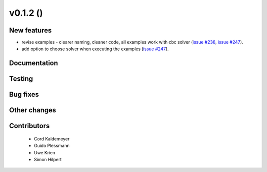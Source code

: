 v0.1.2 ()
++++++++++++++++++++++++++

New features
############

* revise examples - clearer naming, cleaner code, all examples work with cbc solver (`issue #238 <https://github.com/oemof/oemof_base/issues/238>`_, `issue #247 <https://github.com/oemof/oemof_base/issues/247>`_).
* add option to choose solver when executing the examples (`issue #247 <https://github.com/oemof/oemof_base/issues/247>`_).


Documentation
#############




Testing
#######



Bug fixes
#########




Other changes
#############




Contributors
############
 
 * Cord Kaldemeyer
 * Guido Plessmann
 * Uwe Krien
 * Simon Hilpert

